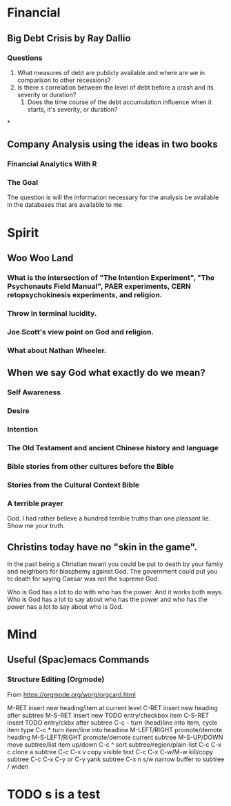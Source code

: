 * Financial
** Big Debt Crisis by Ray Dallio
*** Questions

1. What measures of debt are publicly available and where are we in comparison to other recessions?
2. Is there s correlation between the level of debt before a crash and its severity or duration?
  1. Does the time course of the debt accumulation influence when it starts, it's severity, or duration?
*
** Company Analysis using the ideas in two books
*** Financial Analytics With R
*** The Goal

The question is will the information necessary for the analysis be available in the databases that are available to me.
* Spirit
** Woo Woo Land
*** What is the intersection of "The Intention Experiment", "The Psychonauts Field Manual", PAER experiments, CERN retopsychokinesis experiments, and religion.
*** Throw in terminal lucidity.
*** Joe Scott's view point on God and religion.
*** What about Nathan Wheeler.
** When we say God what exactly do we mean?
*** Self Awareness
*** Desire
*** Intention
*** The Old Testament and ancient Chinese history and language
*** Bible stories from other cultures before the Bible
*** Stories from the Cultural Context Bible
*** A terrible prayer
God. I had rather believe a hundred terrible truths than one pleasant lie. Show me your truth.
** Christins today have no "skin in the game".
In the past being a Christian meant you could be put to death by your family and neighbors for blasphemy against God. The government could put you to death for saying Caesar was not the supreme God. 

Who is God has a lot to do with who has the power. And it works both ways. Who is God has a lot to say about who has the power and who has the power has a lot to say about who is God.
* Mind
** Useful (Spac)emacs Commands
*** Structure Editing (Orgmode)

From https://orgmode.org/worg/orgcard.html

M-RET 	            insert new heading/item at current level
C-RET 	            insert new heading after subtree
M-S-RET 	          insert new TODO entry/checkbox item
C-S-RET 	          insert TODO entry/ckbx after subtree
C-c - 	            turn (head)line into item, cycle item type
C-c * 	            turn item/line into headline
M-LEFT/RIGHT   	    promote/demote heading
M-S-LEFT/RIGHT 	    promote/demote current subtree
M-S-UP/DOWN 	      move subtree/list item up/down
C-c ^ 	            sort subtree/region/plain-list
C-c C-x c 	        clone a subtree
C-c C-x v 	        copy visible text
C-c C-x C-w/M-w 	  kill/copy subtree
C-c C-x C-y or C-y 	yank subtree
C-x n s/w 	        narrow buffer to subtree / widen


* TODO s is a test
